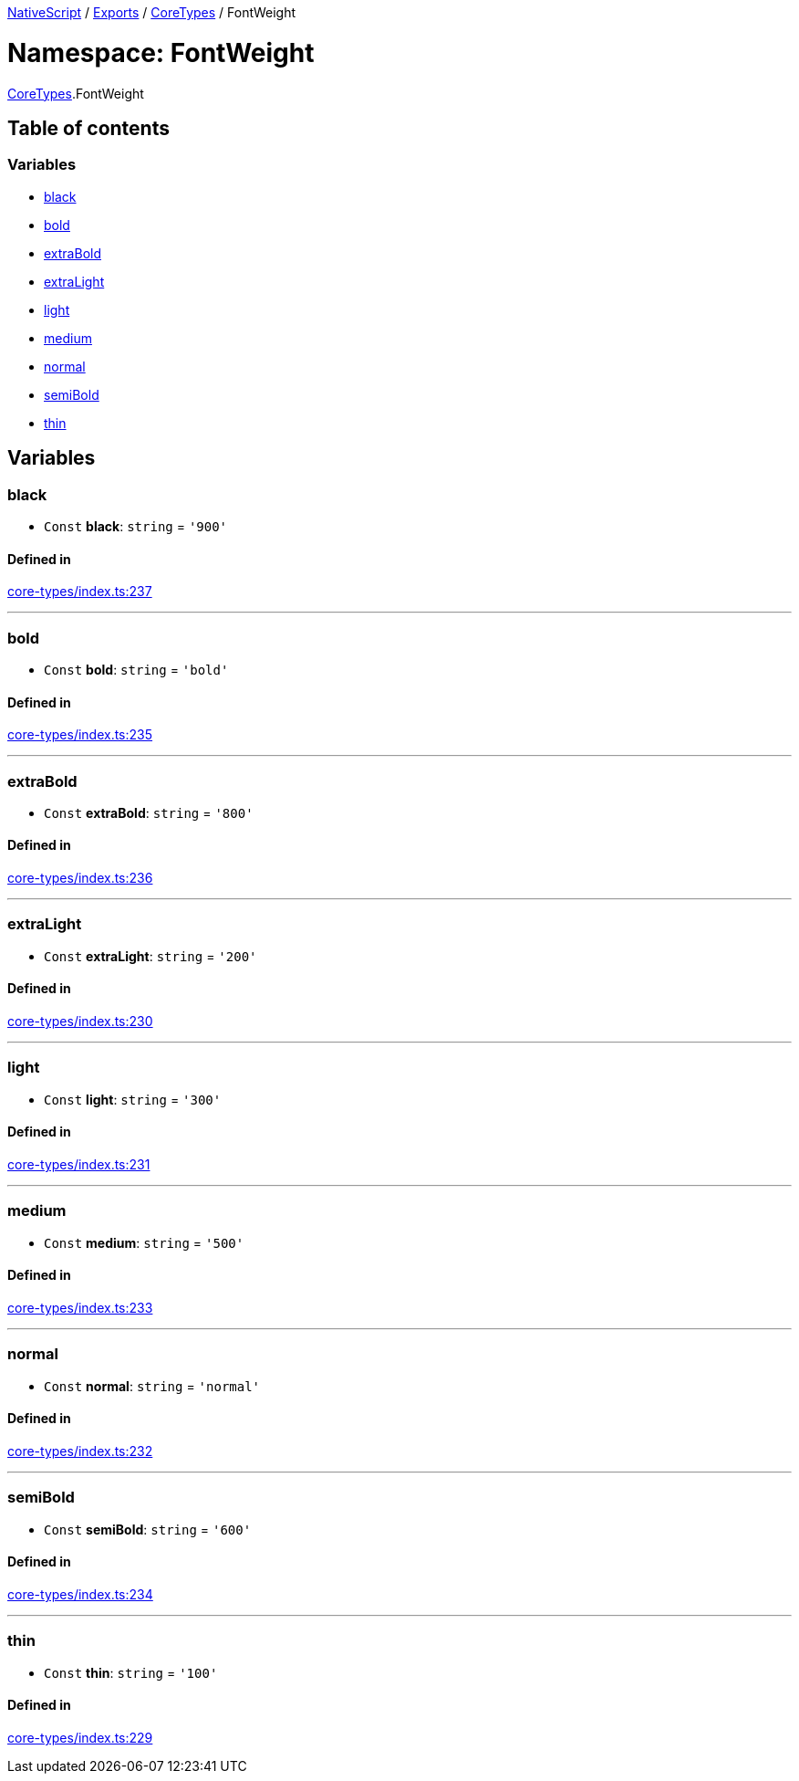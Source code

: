 :doctype: book

xref:../README.adoc[NativeScript] / xref:../modules.adoc[Exports] / xref:CoreTypes.adoc[CoreTypes] / FontWeight

= Namespace: FontWeight

xref:CoreTypes.adoc[CoreTypes].FontWeight

== Table of contents

=== Variables

* link:CoreTypes.FontWeight.md#black[black]
* link:CoreTypes.FontWeight.md#bold[bold]
* link:CoreTypes.FontWeight.md#extrabold[extraBold]
* link:CoreTypes.FontWeight.md#extralight[extraLight]
* link:CoreTypes.FontWeight.md#light[light]
* link:CoreTypes.FontWeight.md#medium[medium]
* link:CoreTypes.FontWeight.md#normal[normal]
* link:CoreTypes.FontWeight.md#semibold[semiBold]
* link:CoreTypes.FontWeight.md#thin[thin]

== Variables

[#black]
=== black

• `Const` *black*: `string` = `'900'`

==== Defined in

https://github.com/NativeScript/NativeScript/blob/02d4834bd/packages/core/core-types/index.ts#L237[core-types/index.ts:237]

'''

[#bold]
=== bold

• `Const` *bold*: `string` = `'bold'`

==== Defined in

https://github.com/NativeScript/NativeScript/blob/02d4834bd/packages/core/core-types/index.ts#L235[core-types/index.ts:235]

'''

[#extrabold]
=== extraBold

• `Const` *extraBold*: `string` = `'800'`

==== Defined in

https://github.com/NativeScript/NativeScript/blob/02d4834bd/packages/core/core-types/index.ts#L236[core-types/index.ts:236]

'''

[#extralight]
=== extraLight

• `Const` *extraLight*: `string` = `'200'`

==== Defined in

https://github.com/NativeScript/NativeScript/blob/02d4834bd/packages/core/core-types/index.ts#L230[core-types/index.ts:230]

'''

[#light]
=== light

• `Const` *light*: `string` = `'300'`

==== Defined in

https://github.com/NativeScript/NativeScript/blob/02d4834bd/packages/core/core-types/index.ts#L231[core-types/index.ts:231]

'''

[#medium]
=== medium

• `Const` *medium*: `string` = `'500'`

==== Defined in

https://github.com/NativeScript/NativeScript/blob/02d4834bd/packages/core/core-types/index.ts#L233[core-types/index.ts:233]

'''

[#normal]
=== normal

• `Const` *normal*: `string` = `'normal'`

==== Defined in

https://github.com/NativeScript/NativeScript/blob/02d4834bd/packages/core/core-types/index.ts#L232[core-types/index.ts:232]

'''

[#semibold]
=== semiBold

• `Const` *semiBold*: `string` = `'600'`

==== Defined in

https://github.com/NativeScript/NativeScript/blob/02d4834bd/packages/core/core-types/index.ts#L234[core-types/index.ts:234]

'''

[#thin]
=== thin

• `Const` *thin*: `string` = `'100'`

==== Defined in

https://github.com/NativeScript/NativeScript/blob/02d4834bd/packages/core/core-types/index.ts#L229[core-types/index.ts:229]
